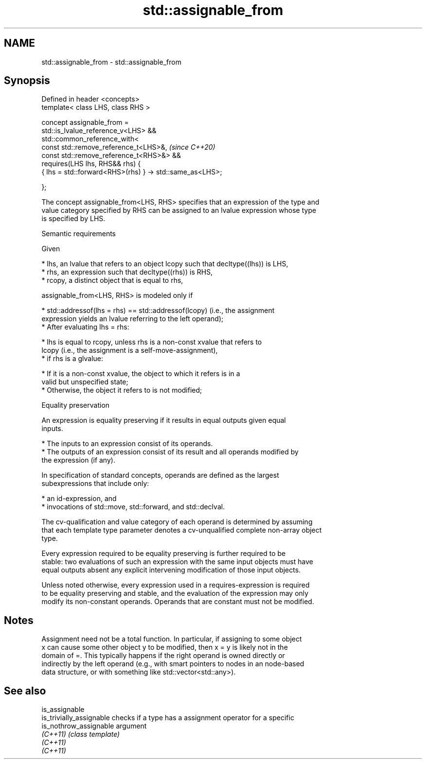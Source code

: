 .TH std::assignable_from 3 "2022.03.29" "http://cppreference.com" "C++ Standard Libary"
.SH NAME
std::assignable_from \- std::assignable_from

.SH Synopsis
   Defined in header <concepts>
   template< class LHS, class RHS >

   concept assignable_from =
   std::is_lvalue_reference_v<LHS> &&
   std::common_reference_with<
   const std::remove_reference_t<LHS>&,                    \fI(since C++20)\fP
   const std::remove_reference_t<RHS>&> &&
   requires(LHS lhs, RHS&& rhs) {
   { lhs = std::forward<RHS>(rhs) } -> std::same_as<LHS>;

   };

   The concept assignable_from<LHS, RHS> specifies that an expression of the type and
   value category specified by RHS can be assigned to an lvalue expression whose type
   is specified by LHS.

  Semantic requirements

   Given

     * lhs, an lvalue that refers to an object lcopy such that decltype((lhs)) is LHS,
     * rhs, an expression such that decltype((rhs)) is RHS,
     * rcopy, a distinct object that is equal to rhs,

   assignable_from<LHS, RHS> is modeled only if

     * std::addressof(lhs = rhs) == std::addressof(lcopy) (i.e., the assignment
       expression yields an lvalue referring to the left operand);
     * After evaluating lhs = rhs:

          * lhs is equal to rcopy, unless rhs is a non-const xvalue that refers to
            lcopy (i.e., the assignment is a self-move-assignment),
          * if rhs is a glvalue:

               * If it is a non-const xvalue, the object to which it refers is in a
                 valid but unspecified state;
               * Otherwise, the object it refers to is not modified;

  Equality preservation

   An expression is equality preserving if it results in equal outputs given equal
   inputs.

     * The inputs to an expression consist of its operands.
     * The outputs of an expression consist of its result and all operands modified by
       the expression (if any).

   In specification of standard concepts, operands are defined as the largest
   subexpressions that include only:

     * an id-expression, and
     * invocations of std::move, std::forward, and std::declval.

   The cv-qualification and value category of each operand is determined by assuming
   that each template type parameter denotes a cv-unqualified complete non-array object
   type.

   Every expression required to be equality preserving is further required to be
   stable: two evaluations of such an expression with the same input objects must have
   equal outputs absent any explicit intervening modification of those input objects.

   Unless noted otherwise, every expression used in a requires-expression is required
   to be equality preserving and stable, and the evaluation of the expression may only
   modify its non-constant operands. Operands that are constant must not be modified.

.SH Notes

   Assignment need not be a total function. In particular, if assigning to some object
   x can cause some other object y to be modified, then x = y is likely not in the
   domain of =. This typically happens if the right operand is owned directly or
   indirectly by the left operand (e.g., with smart pointers to nodes in an node-based
   data structure, or with something like std::vector<std::any>).

.SH See also

   is_assignable
   is_trivially_assignable checks if a type has a assignment operator for a specific
   is_nothrow_assignable   argument
   \fI(C++11)\fP                 \fI(class template)\fP
   \fI(C++11)\fP
   \fI(C++11)\fP
